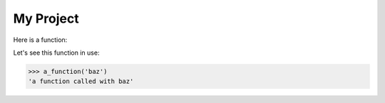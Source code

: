 My Project
==========

Here is a function:

.. code-block: python

    def a_function(text: str) -> str:
        return f'a function called with {text}'

Let's see this function in use:

>>> a_function('baz')
'a function called with baz'
